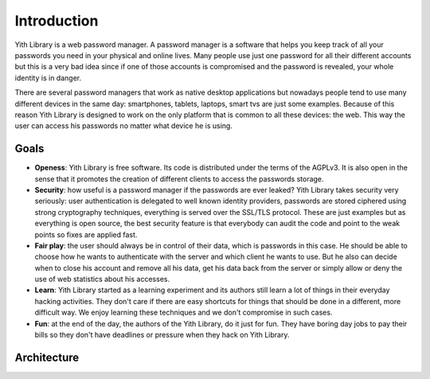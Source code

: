 Introduction
============

Yith Library is a web password manager. A password manager is a software that
helps you keep track of all your passwords you need in your physical and
online lives. Many people use just one password for all their different
accounts but this is a very bad idea since if one of those accounts is
compromised and the password is revealed, your whole identity is in danger.

There are several password managers that work as native desktop applications
but nowadays people tend to use many different devices in the same day:
smartphones, tablets, laptops, smart tvs are just some examples. Because of
this reason Yith Library is designed to work on the only platform that
is common to all these devices: the web. This way the user can access his
passwords no matter what device he is using.

Goals
-----

- **Openess**: Yith Library is free software. Its code is distributed under
  the terms of the AGPLv3. It is also open in the sense that it promotes
  the creation of different clients to access the passwords storage.

- **Security**: how useful is a password manager if the passwords are ever
  leaked? Yith Library takes security very seriously: user authentication
  is delegated to well known identity providers, passwords are stored
  ciphered using strong cryptography techniques, everything is served over
  the SSL/TLS protocol. These are just examples but as everything is open
  source, the best security feature is that everybody can audit the code
  and point to the weak points so fixes are applied fast.

- **Fair play**: the user should always be in control of their data,
  which is passwords in this case. He should be able to choose how
  he wants to authenticate with the server and which client he wants to use.
  But he also can decide when to close his account and remove all his data,
  get his data back from the server or simply allow or deny the use of
  web statistics about his accesses.

- **Learn**: Yith Library started as a learning experiment and its authors
  still learn a lot of things in their everyday hacking activities. They don't
  care if there are easy shortcuts for things that should be done in a
  different, more difficult way. We enjoy learning these techniques and
  we don't compromise in such cases.

- **Fun**: at the end of the day, the authors of the Yith Library, do it
  just for fun. They have boring day jobs to pay their bills so they don't
  have deadlines or pressure when they hack on Yith Library.

Architecture
------------
